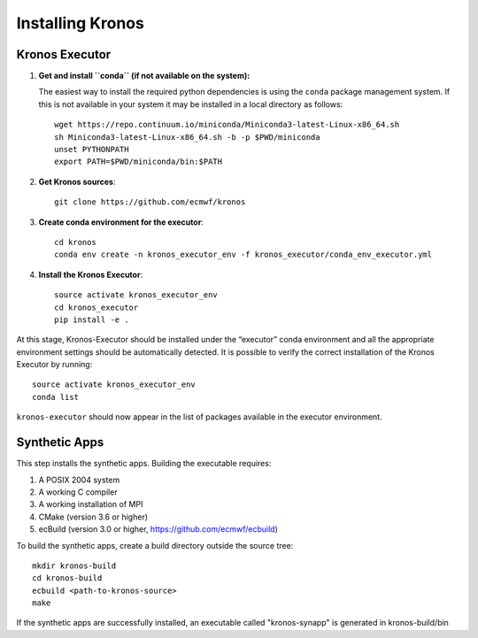 =================
Installing Kronos
=================


Kronos Executor
===============

1. **Get and install ``conda`` (if not available on the system):**

   The easiest way to install the required python dependencies is using the ``conda`` package
   management system. If this is not available in your system it may be installed in a local
   directory as follows::

      wget https://repo.continuum.io/miniconda/Miniconda3-latest-Linux-x86_64.sh
      sh Miniconda3-latest-Linux-x86_64.sh -b -p $PWD/miniconda
      unset PYTHONPATH
      export PATH=$PWD/miniconda/bin:$PATH

2. **Get Kronos sources**::

      git clone https://github.com/ecmwf/kronos

3. **Create conda environment for the executor**::

      cd kronos
      conda env create -n kronos_executor_env -f kronos_executor/conda_env_executor.yml

4. **Install the Kronos Executor**::

      source activate kronos_executor_env
      cd kronos_executor
      pip install -e .

At this stage, Kronos-Executor should be installed under the “executor” conda environment and all
the appropriate environment settings should be automatically detected. It is possible to verify
the correct installation of the Kronos Executor by running::

   source activate kronos_executor_env
   conda list

``kronos-executor`` should now appear in the list of packages available in the executor
environment.


Synthetic Apps
==============

This step installs the synthetic apps. Building the executable requires:

1. A POSIX 2004 system

2. A working C compiler

3. A working installation of MPI

4. CMake (version 3.6 or higher)

5. ecBuild (version 3.0 or higher, https://github.com/ecmwf/ecbuild)

To build the synthetic apps, create a build directory outside the source tree::

   mkdir kronos-build
   cd kronos-build
   ecbuild <path-to-kronos-source>
   make

If the synthetic apps are successfully installed, an executable called "kronos-synapp" is generated
in kronos-build/bin

